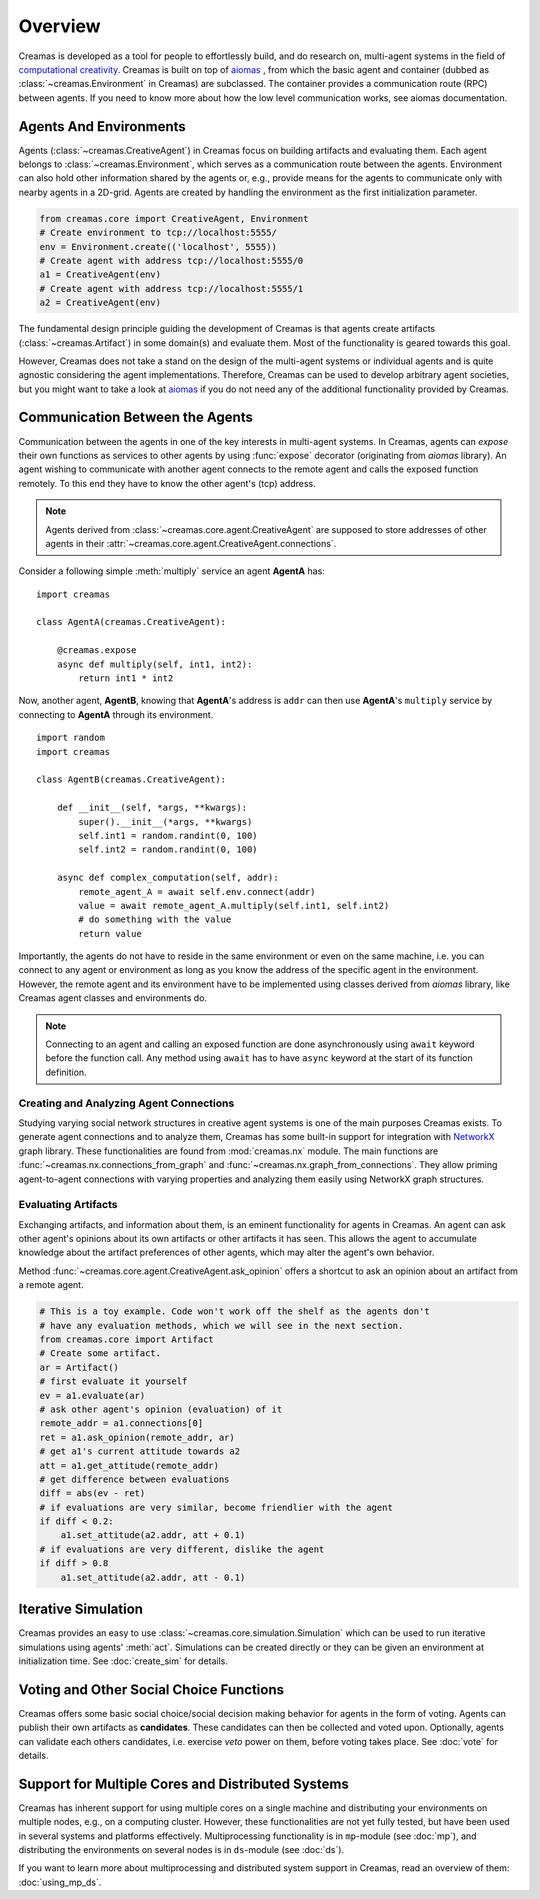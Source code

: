 Overview
========

Creamas is developed as a tool for people to effortlessly build, and do research
on, multi-agent systems in the field of `computational creativity
<https://en.wikipedia.org/wiki/Computational_creativity>`_. Creamas is built
on top of `aiomas <http://aiomas.readthedocs.org/en/latest/>`_ , from which the basic agent
and container (dubbed as :class:`~creamas.Environment` in Creamas) are subclassed.
The container provides a communication route (RPC) between agents. If you need to know
more about how the low level communication works, see aiomas documentation.

Agents And Environments
-----------------------

Agents (:class:`~creamas.CreativeAgent`) in Creamas focus on building artifacts
and evaluating them. Each agent belongs to :class:`~creamas.Environment`, which serves
as a communication route between the agents. Environment can also hold other information
shared by the agents or, e.g., provide means for the agents to communicate only with nearby
agents in a 2D-grid. Agents are created by handling the environment as the first
initialization parameter.

.. code-block:: python

    from creamas.core import CreativeAgent, Environment
    # Create environment to tcp://localhost:5555/
    env = Environment.create(('localhost', 5555))
    # Create agent with address tcp://localhost:5555/0
    a1 = CreativeAgent(env)
    # Create agent with address tcp://localhost:5555/1
    a2 = CreativeAgent(env)

The fundamental design principle guiding the development of Creamas is that
agents create artifacts (:class:`~creamas.Artifact`) in some domain(s) and
evaluate them. Most of the functionality is geared towards this goal.

However, Creamas does not take a stand on the design of the multi-agent systems or
individual agents and is quite agnostic considering the agent implementations. Therefore,
Creamas can be used to develop arbitrary agent societies, but you might want to
take a look at `aiomas <http://aiomas.readthedocs.org/en/latest/>`_ if you do not
need any of the additional functionality provided by Creamas.

Communication Between the Agents
--------------------------------

Communication between the agents in one of the key interests in multi-agent systems.
In Creamas, agents can *expose* their own functions as services to other agents by using
:func:`expose` decorator (originating from *aiomas* library). An agent wishing to communicate
with another agent connects to the remote agent and calls the exposed function
remotely. To this end they have to know the other agent's (tcp) address.

.. note::

	Agents derived from :class:`~creamas.core.agent.CreativeAgent` are
	supposed to store addresses of other agents in their
	:attr:`~creamas.core.agent.CreativeAgent.connections`.

Consider a following simple :meth:`multiply` service an agent **AgentA** has::

    import creamas

    class AgentA(creamas.CreativeAgent):

        @creamas.expose
        async def multiply(self, int1, int2):
            return int1 * int2

Now, another agent, **AgentB**, knowing that **AgentA**'s address is ``addr``
can then use **AgentA**'s ``multiply`` service by connecting to **AgentA** through
its environment. ::

    import random
    import creamas

    class AgentB(creamas.CreativeAgent):

        def __init__(self, *args, **kwargs):
            super().__init__(*args, **kwargs)
            self.int1 = random.randint(0, 100)
            self.int2 = random.randint(0, 100)

        async def complex_computation(self, addr):
            remote_agent_A = await self.env.connect(addr)
            value = await remote_agent_A.multiply(self.int1, self.int2)
            # do something with the value
            return value

Importantly, the agents do not have to reside in the same environment or even on
the same machine, i.e. you can connect to any agent or environment as long as
you know the address of the specific agent in the environment. However, the
remote agent and its environment have to be implemented using classes derived
from *aiomas* library, like Creamas agent classes and environments do.

.. note::

	Connecting to an agent and calling an exposed function are done
	asynchronously using ``await`` keyword before the function call. Any method
	using ``await`` has to have ``async`` keyword at the start of its function
	definition.

Creating and Analyzing Agent Connections
........................................

Studying varying social network structures in creative agent systems is one of
the main purposes Creamas exists. To generate agent connections and to analyze
them, Creamas has some built-in support for integration with
`NetworkX <http://networkx.readthedocs.io/en/stable/>`_ graph library.
These functionalities are found from :mod:`creamas.nx` module. The main
functions are :func:`~creamas.nx.connections_from_graph` and
:func:`~creamas.nx.graph_from_connections`. They allow priming agent-to-agent
connections with varying properties and analyzing them easily using NetworkX
graph structures.

Evaluating Artifacts
....................

Exchanging artifacts, and information about them, is an eminent functionality for
agents in Creamas. An agent can ask other agent's opinions about its own
artifacts or other artifacts it has seen. This allows the agent to accumulate
knowledge about the artifact preferences of other agents, which may alter the agent's
own behavior.

Method :func:`~creamas.core.agent.CreativeAgent.ask_opinion` offers
a shortcut to ask an opinion about an artifact from a remote agent.

.. code-block:: python

	# This is a toy example. Code won't work off the shelf as the agents don't
	# have any evaluation methods, which we will see in the next section.
	from creamas.core import Artifact
	# Create some artifact.
	ar = Artifact()
	# first evaluate it yourself
	ev = a1.evaluate(ar)
	# ask other agent's opinion (evaluation) of it
	remote_addr = a1.connections[0]
	ret = a1.ask_opinion(remote_addr, ar)
	# get a1's current attitude towards a2
	att = a1.get_attitude(remote_addr)
	# get difference between evaluations
	diff = abs(ev - ret)
	# if evaluations are very similar, become friendlier with the agent
	if diff < 0.2:
	    a1.set_attitude(a2.addr, att + 0.1)
	# if evaluations are very different, dislike the agent
	if diff > 0.8
	    a1.set_attitude(a2.addr, att - 0.1)

..
	Features, Mappers And Rules
	---------------------------

	.. warning::
		Functionality in this section is not yet fully developed and tested.

	Agents can evaluate artifacts by extracting features from them. As features can
	have all kinds of outputs, they are paired with mappers. A mapper serves as a
	function from feature's outputs to the interval :math:`[-1, 1] \in \mathbb{R}`.
	Features are artifact domain depended, and shareable between agents.
	Mappers represent individual agent's preferences over possible feature
	values.

	Rules combine a set of features, and their corresponding mappers, to a
	functional unit. Rules also have weight for each feature, which may inhibit its
	effect on the overall rule's evaluation. In its most basic form rule has one
	feature and its mapper, but agents are encouraged to merge existing rules
	together, or add new features to them in order to make them more expressive.

Iterative Simulation
--------------------

Creamas provides an easy to use :class:`~creamas.core.simulation.Simulation`
which can be used to run iterative simulations using agents' :meth:`act`.
Simulations can be created directly or they can be given an environment at
initialization time. See :doc:`create_sim` for details.

Voting and Other Social Choice Functions
----------------------------------------

Creamas offers some basic social choice/social decision making behavior for
agents in the form of voting. Agents can publish their own artifacts as
**candidates**. These candidates can then be collected and voted upon. Optionally,
agents can validate each others candidates, i.e. exercise *veto* power on them,
before voting takes place. See :doc:`vote` for details.

Support for Multiple Cores and Distributed Systems
--------------------------------------------------

Creamas has inherent support for using multiple cores on a single machine and
distributing your environments on multiple nodes, e.g., on a computing cluster.
However, these functionalities are not yet fully tested, but have been used in
several systems and platforms effectively. Multiprocessing functionality is in
``mp``-module (see :doc:`mp`), and distributing the environments on several
nodes is in ``ds``-module (see :doc:`ds`).

If you want to learn more about multiprocessing and distributed system support
in Creamas, read an overview of them: :doc:`using_mp_ds`.